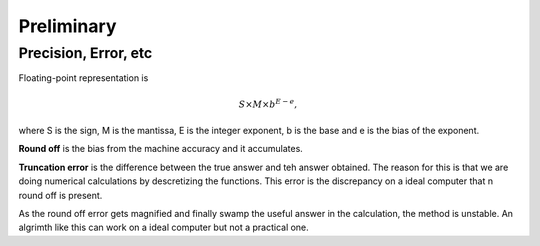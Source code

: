Preliminary
===============

Precision, Error, etc
------------------------------------

Floating-point representation is

.. math::
   S\times M \times b^{E-e},

where S is the sign, M is the mantissa, E is the integer exponent, b is the base and e is the bias of the exponent.

**Round off** is the bias from the machine accuracy and it accumulates.

**Truncation error** is the difference between  the true answer and teh answer obtained. The reason for this is that we are doing numerical calculations by descretizing the functions. This error is the discrepancy on a ideal computer that n round off is present.

As the round off error gets magnified and finally swamp the useful answer in the calculation, the method is unstable. An algrimth like this can work on a ideal computer but not a practical one.
